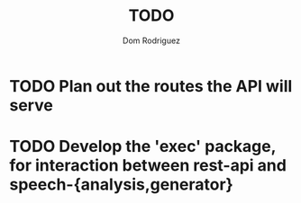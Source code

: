 #+TITLE: TODO
#+AUTHOR: Dom Rodriguez

* TODO Plan out the routes the API will serve
* TODO Develop the 'exec' package, for interaction between rest-api and speech-{analysis,generator}
